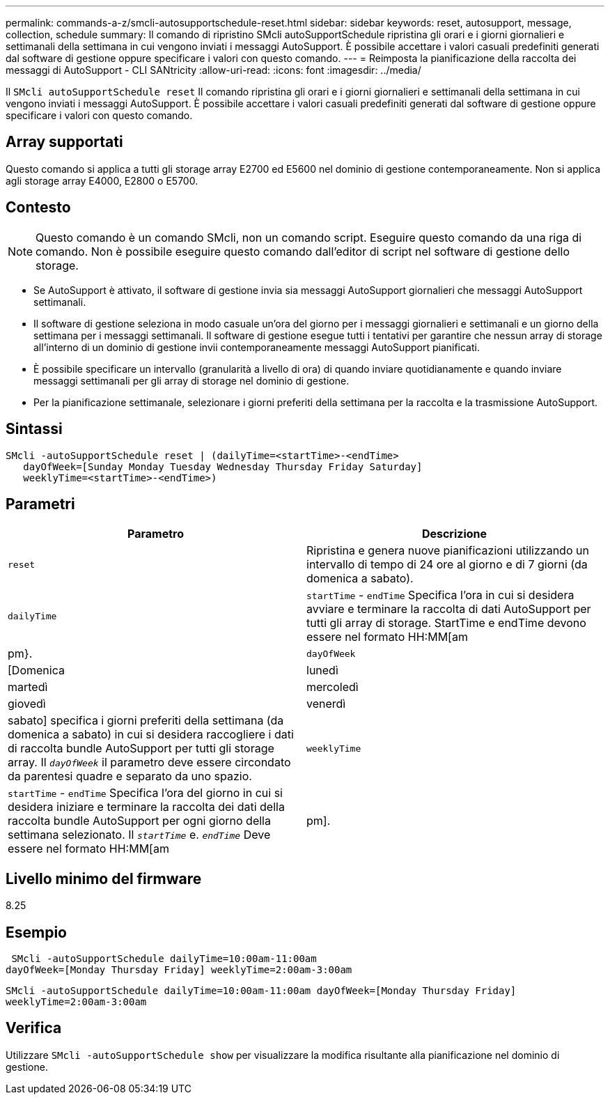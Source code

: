 ---
permalink: commands-a-z/smcli-autosupportschedule-reset.html 
sidebar: sidebar 
keywords: reset, autosupport, message, collection, schedule 
summary: Il comando di ripristino SMcli autoSupportSchedule ripristina gli orari e i giorni giornalieri e settimanali della settimana in cui vengono inviati i messaggi AutoSupport. È possibile accettare i valori casuali predefiniti generati dal software di gestione oppure specificare i valori con questo comando. 
---
= Reimposta la pianificazione della raccolta dei messaggi di AutoSupport - CLI SANtricity
:allow-uri-read: 
:icons: font
:imagesdir: ../media/


[role="lead"]
Il `SMcli autoSupportSchedule reset` Il comando ripristina gli orari e i giorni giornalieri e settimanali della settimana in cui vengono inviati i messaggi AutoSupport. È possibile accettare i valori casuali predefiniti generati dal software di gestione oppure specificare i valori con questo comando.



== Array supportati

Questo comando si applica a tutti gli storage array E2700 ed E5600 nel dominio di gestione contemporaneamente. Non si applica agli storage array E4000, E2800 o E5700.



== Contesto

[NOTE]
====
Questo comando è un comando SMcli, non un comando script. Eseguire questo comando da una riga di comando. Non è possibile eseguire questo comando dall'editor di script nel software di gestione dello storage.

====
* Se AutoSupport è attivato, il software di gestione invia sia messaggi AutoSupport giornalieri che messaggi AutoSupport settimanali.
* Il software di gestione seleziona in modo casuale un'ora del giorno per i messaggi giornalieri e settimanali e un giorno della settimana per i messaggi settimanali. Il software di gestione esegue tutti i tentativi per garantire che nessun array di storage all'interno di un dominio di gestione invii contemporaneamente messaggi AutoSupport pianificati.
* È possibile specificare un intervallo (granularità a livello di ora) di quando inviare quotidianamente e quando inviare messaggi settimanali per gli array di storage nel dominio di gestione.
* Per la pianificazione settimanale, selezionare i giorni preferiti della settimana per la raccolta e la trasmissione AutoSupport.




== Sintassi

[source, cli]
----
SMcli -autoSupportSchedule reset | (dailyTime=<startTime>-<endTime>
   dayOfWeek=[Sunday Monday Tuesday Wednesday Thursday Friday Saturday]
   weeklyTime=<startTime>-<endTime>)
----


== Parametri

[cols="2*"]
|===
| Parametro | Descrizione 


 a| 
`reset`
 a| 
Ripristina e genera nuove pianificazioni utilizzando un intervallo di tempo di 24 ore al giorno e di 7 giorni (da domenica a sabato).



 a| 
`dailyTime`
 a| 
``startTime`` - ``endTime`` Specifica l'ora in cui si desidera avviare e terminare la raccolta di dati AutoSupport per tutti gli array di storage. StartTime e endTime devono essere nel formato HH:MM[am|pm}.



 a| 
`dayOfWeek`
 a| 
[Domenica|lunedì|martedì|mercoledì|giovedì|venerdì|sabato] specifica i giorni preferiti della settimana (da domenica a sabato) in cui si desidera raccogliere i dati di raccolta bundle AutoSupport per tutti gli storage array. Il `_dayOfWeek_` il parametro deve essere circondato da parentesi quadre e separato da uno spazio.



 a| 
`weeklyTime`
 a| 
``startTime`` - ``endTime`` Specifica l'ora del giorno in cui si desidera iniziare e terminare la raccolta dei dati della raccolta bundle AutoSupport per ogni giorno della settimana selezionato. Il `_startTime_` e. `_endTime_` Deve essere nel formato HH:MM[am|pm].

|===


== Livello minimo del firmware

8.25



== Esempio

[listing]
----
 SMcli -autoSupportSchedule dailyTime=10:00am-11:00am
dayOfWeek=[Monday Thursday Friday] weeklyTime=2:00am-3:00am
----
`SMcli -autoSupportSchedule dailyTime=10:00am-11:00am dayOfWeek=[Monday Thursday Friday] weeklyTime=2:00am-3:00am`



== Verifica

Utilizzare `SMcli -autoSupportSchedule show` per visualizzare la modifica risultante alla pianificazione nel dominio di gestione.
